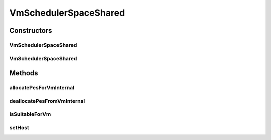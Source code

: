 .. java:import:: java.util ArrayList

.. java:import:: java.util Collections

.. java:import:: java.util Iterator

.. java:import:: java.util List

.. java:import:: org.cloudbus.cloudsim.hosts Host

.. java:import:: org.cloudbus.cloudsim.resources Pe

.. java:import:: org.cloudbus.cloudsim.vms Vm

VmSchedulerSpaceShared
======================

.. java:package:: org.cloudbus.cloudsim.schedulers.vm
   :noindex:

.. java:type:: public class VmSchedulerSpaceShared extends VmSchedulerAbstract

   VmSchedulerSpaceShared is a VMM allocation policy that allocates one or more PEs from a host to a Virtual Machine Monitor (VMM), and doesn't allow sharing of PEs. The allocated PEs will be used until the VM finishes running. If there is no enough free PEs as required by a VM, or whether the available PEs doesn't have enough capacity, the allocation fails. In the case of fail, no PE is allocated to the requesting VM.

   :author: Rodrigo N. Calheiros, Anton Beloglazov, Manoel Campos da Silva Filho

Constructors
------------
VmSchedulerSpaceShared
^^^^^^^^^^^^^^^^^^^^^^

.. java:constructor:: public VmSchedulerSpaceShared()
   :outertype: VmSchedulerSpaceShared

   Creates a space-shared VM scheduler.

VmSchedulerSpaceShared
^^^^^^^^^^^^^^^^^^^^^^

.. java:constructor:: public VmSchedulerSpaceShared(double vmMigrationCpuOverhead)
   :outertype: VmSchedulerSpaceShared

   Creates a space-shared VM scheduler, defining a CPU overhead for VM migration.

   :param vmMigrationCpuOverhead: the percentage of Host's CPU usage increase when a VM is migrating in or out of the Host. The value is in scale from 0 to 1 (where 1 is 100%).

Methods
-------
allocatePesForVmInternal
^^^^^^^^^^^^^^^^^^^^^^^^

.. java:method:: @Override public boolean allocatePesForVmInternal(Vm vm, List<Double> requestedMips)
   :outertype: VmSchedulerSpaceShared

deallocatePesFromVmInternal
^^^^^^^^^^^^^^^^^^^^^^^^^^^

.. java:method:: @Override protected void deallocatePesFromVmInternal(Vm vm, int pesToRemove)
   :outertype: VmSchedulerSpaceShared

isSuitableForVm
^^^^^^^^^^^^^^^

.. java:method:: @Override public boolean isSuitableForVm(List<Double> vmMipsList)
   :outertype: VmSchedulerSpaceShared

setHost
^^^^^^^

.. java:method:: @Override public VmScheduler setHost(Host host)
   :outertype: VmSchedulerSpaceShared

